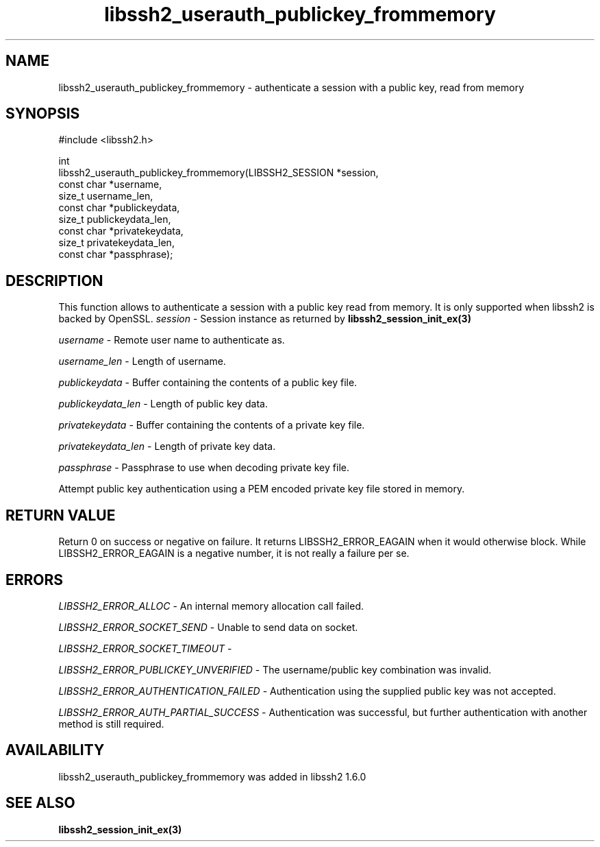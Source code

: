 .\" Copyright (C) The libssh2 project and its contributors.
.\" SPDX-License-Identifier: BSD-3-Clause
.TH libssh2_userauth_publickey_frommemory 3 "1 Sep 2014" "libssh2" "libssh2"
.SH NAME
libssh2_userauth_publickey_frommemory - authenticate a session with a public key, read from memory
.SH SYNOPSIS
.nf
#include <libssh2.h>

int
libssh2_userauth_publickey_frommemory(LIBSSH2_SESSION *session,
                                      const char *username,
                                      size_t username_len,
                                      const char *publickeydata,
                                      size_t publickeydata_len,
                                      const char *privatekeydata,
                                      size_t privatekeydata_len,
                                      const char *passphrase);
.fi
.SH DESCRIPTION
This function allows to authenticate a session with a public key read from memory.
It is only supported when libssh2 is backed by OpenSSL.
\fIsession\fP - Session instance as returned by
.BR libssh2_session_init_ex(3)

\fIusername\fP - Remote user name to authenticate as.

\fIusername_len\fP - Length of username.

\fIpublickeydata\fP - Buffer containing the contents of a public key file.

\fIpublickeydata_len\fP - Length of public key data.

\fIprivatekeydata\fP - Buffer containing the contents of a private key file.

\fIprivatekeydata_len\fP - Length of private key data.

\fIpassphrase\fP - Passphrase to use when decoding private key file.

Attempt public key authentication using a PEM encoded private key file stored in memory.
.SH RETURN VALUE
Return 0 on success or negative on failure.  It returns
LIBSSH2_ERROR_EAGAIN when it would otherwise block. While
LIBSSH2_ERROR_EAGAIN is a negative number, it is not really a failure per se.
.SH ERRORS
\fILIBSSH2_ERROR_ALLOC\fP -  An internal memory allocation call failed.

\fILIBSSH2_ERROR_SOCKET_SEND\fP - Unable to send data on socket.

\fILIBSSH2_ERROR_SOCKET_TIMEOUT\fP -

\fILIBSSH2_ERROR_PUBLICKEY_UNVERIFIED\fP - The username/public key
combination was invalid.

\fILIBSSH2_ERROR_AUTHENTICATION_FAILED\fP - Authentication using the supplied
public key was not accepted.

\fILIBSSH2_ERROR_AUTH_PARTIAL_SUCCESS\fP - Authentication was successful, but
further authentication with another method is still required.
.SH AVAILABILITY
libssh2_userauth_publickey_frommemory was added in libssh2 1.6.0
.SH SEE ALSO
.BR libssh2_session_init_ex(3)
